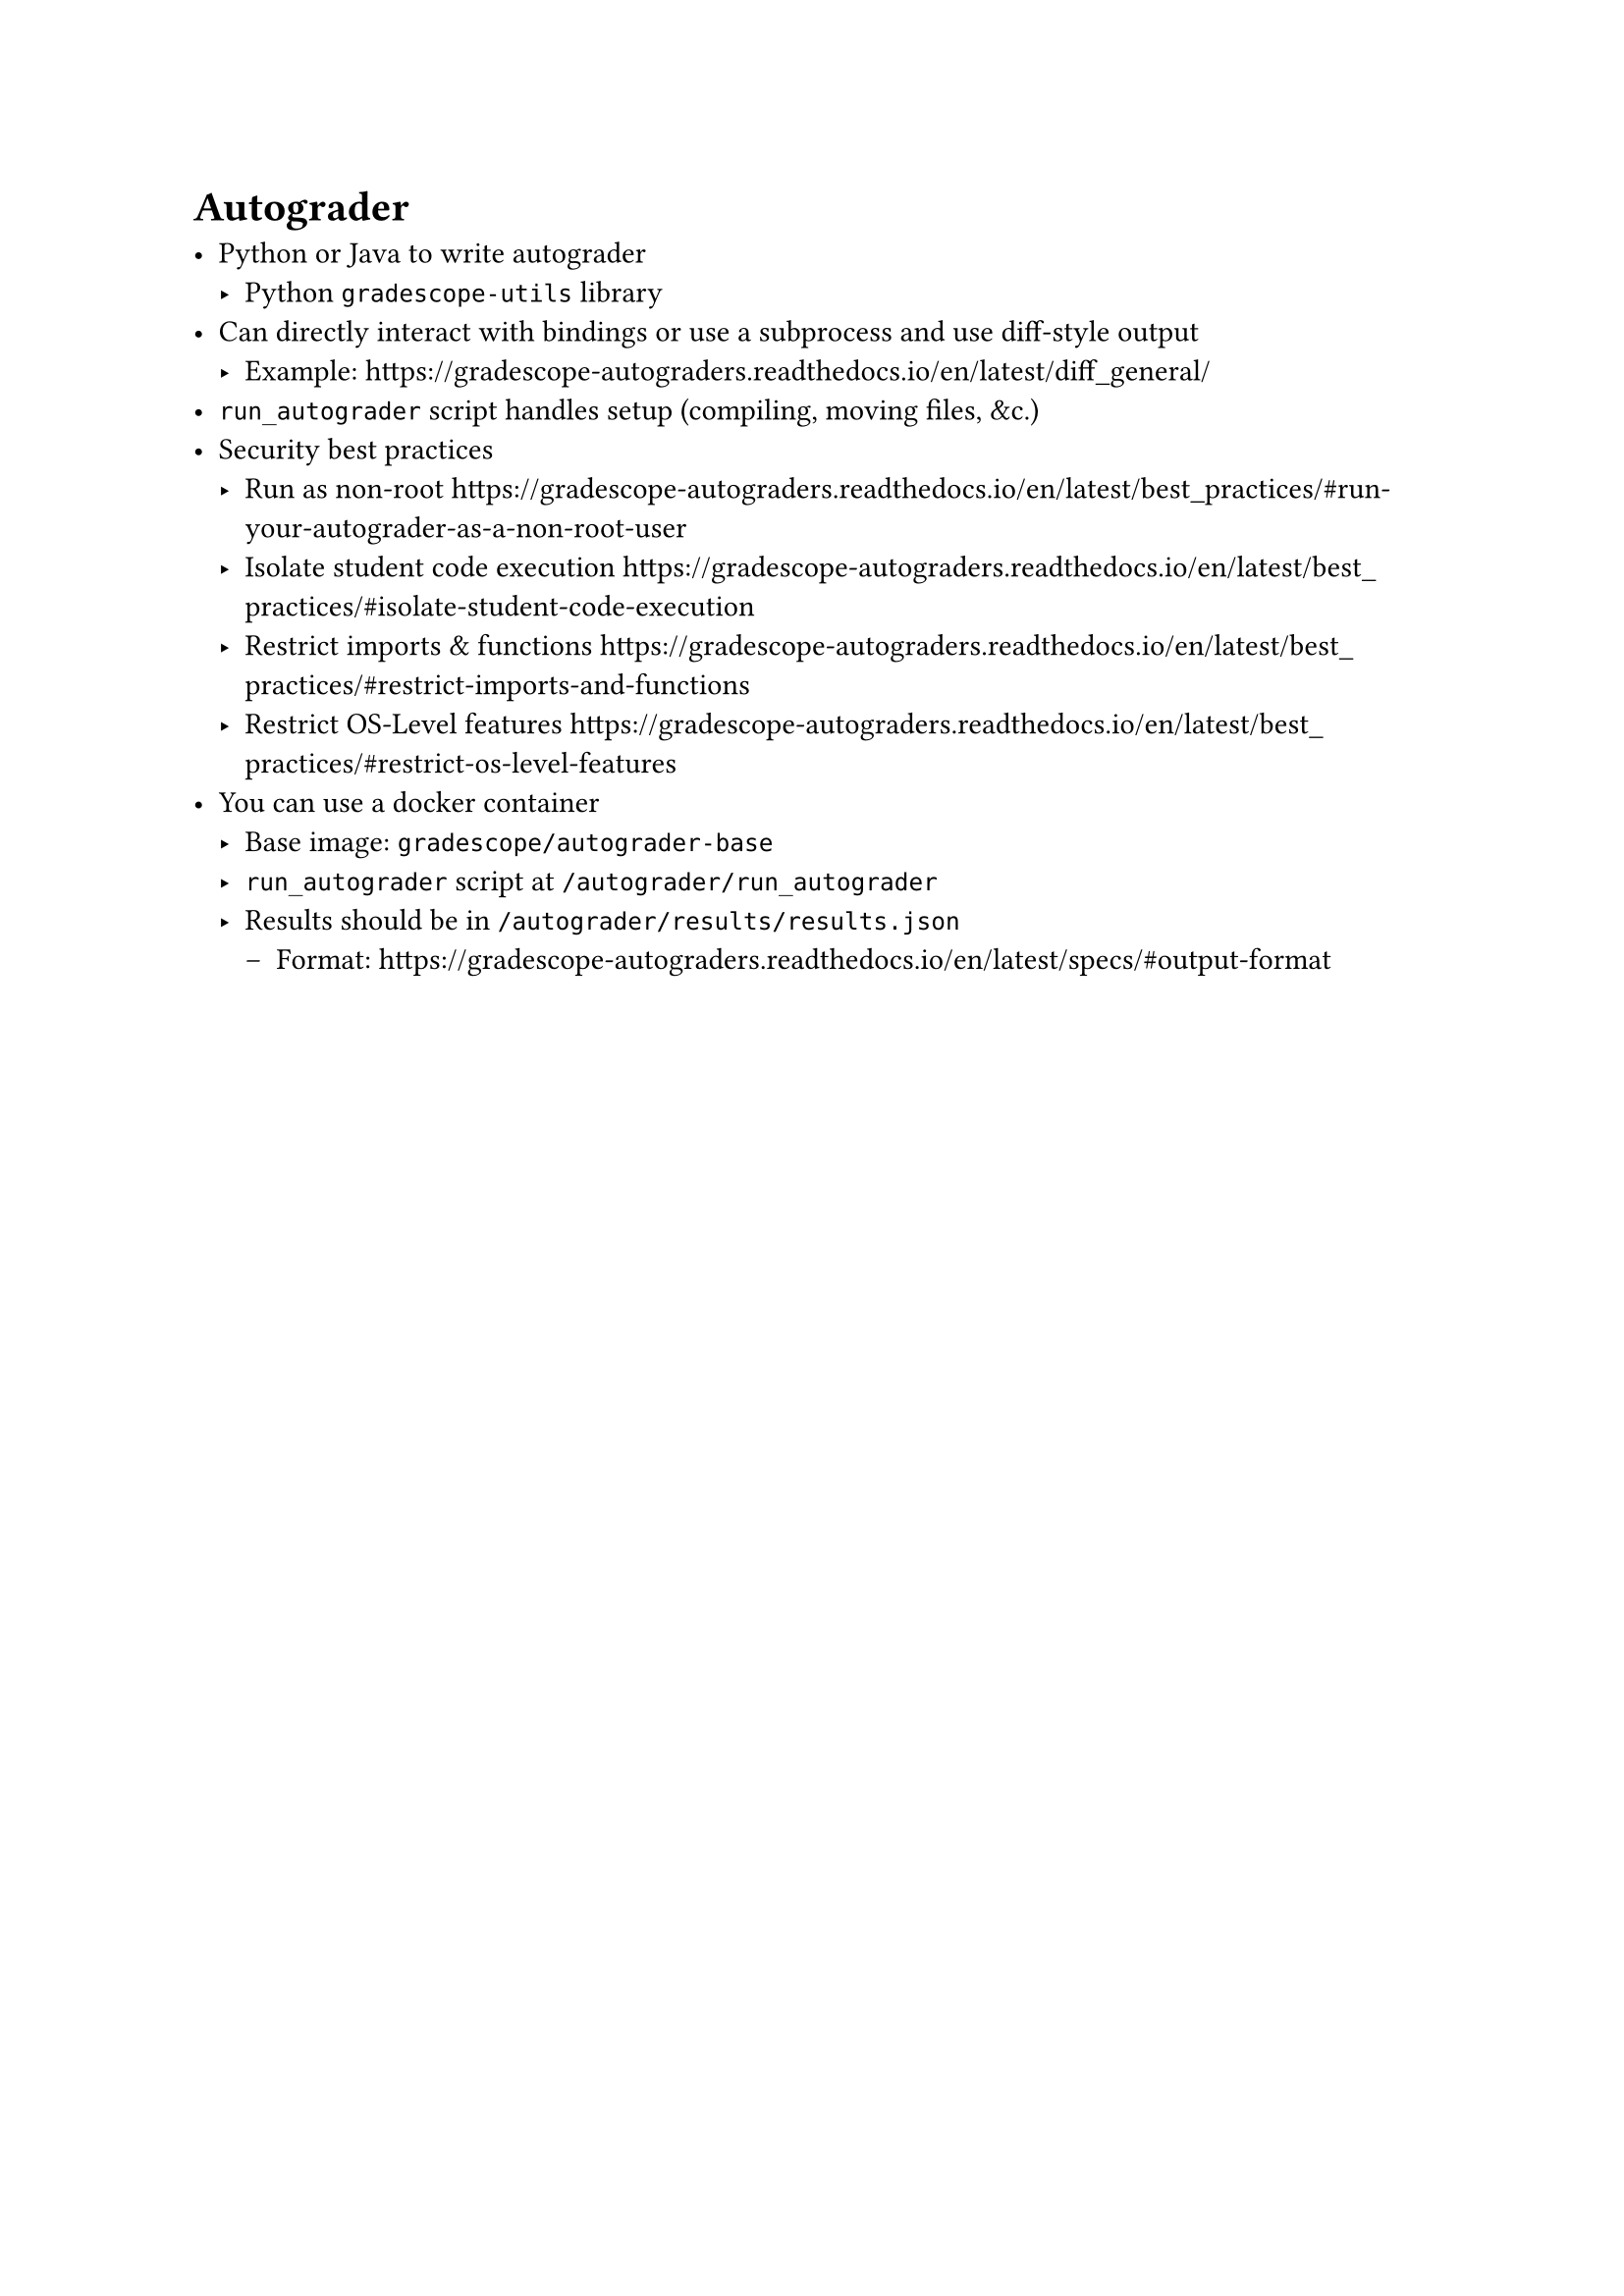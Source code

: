 = Autograder

- Python or Java to write autograder
  - Python `gradescope-utils` library
- Can directly interact with bindings or use a subprocess and use diff-style output
  - Example: https://gradescope-autograders.readthedocs.io/en/latest/diff_general/
- `run_autograder` script handles setup (compiling, moving files, &c.)
- Security best practices
  - Run as non-root https://gradescope-autograders.readthedocs.io/en/latest/best_practices/#run-your-autograder-as-a-non-root-user
  - Isolate student code execution https://gradescope-autograders.readthedocs.io/en/latest/best_practices/#isolate-student-code-execution
  - Restrict imports & functions https://gradescope-autograders.readthedocs.io/en/latest/best_practices/#restrict-imports-and-functions
  - Restrict OS-Level features https://gradescope-autograders.readthedocs.io/en/latest/best_practices/#restrict-os-level-features
- You can use a docker container
  - Base image: `gradescope/autograder-base`
  - `run_autograder` script at `/autograder/run_autograder`
  - Results should be in `/autograder/results/results.json`
    - Format: https://gradescope-autograders.readthedocs.io/en/latest/specs/#output-format
